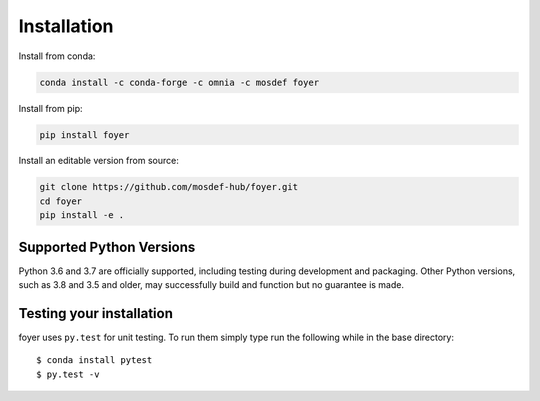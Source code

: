 Installation
==============

Install from conda:

.. code:: bash

    conda install -c conda-forge -c omnia -c mosdef foyer

Install from pip:

.. code:: bash

    pip install foyer

Install an editable version from source:

.. code:: bash

    git clone https://github.com/mosdef-hub/foyer.git
    cd foyer
    pip install -e .

Supported Python Versions
-------------------------

Python 3.6 and 3.7 are officially supported, including testing during
development and packaging. Other Python versions, such as 3.8 and 3.5 and
older, may successfully build and function but no guarantee is made.

Testing your installation
-------------------------

foyer uses ``py.test`` for unit testing. To run them simply type run the
following while in the base directory::

    $ conda install pytest
    $ py.test -v

